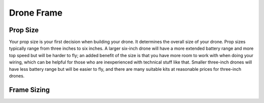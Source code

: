 Drone Frame
===========

Prop Size
---------
Your prop size is your first decision when building your drone. It determines the overall size of your drone. Prop sizes typically range from three inches to six inches. A larger six-inch drone will have a more extended battery range and more top speed but will be harder to fly; an added benefit of the size is that you have more room to work with when doing your wiring, which can be helpful for those who are inexperienced with technical stuff like that. Smaller three-inch drones will have less battery range but will be easier to fly, and there are many suitable kits at reasonable prices for three-inch drones. 

Frame Sizing
------------
